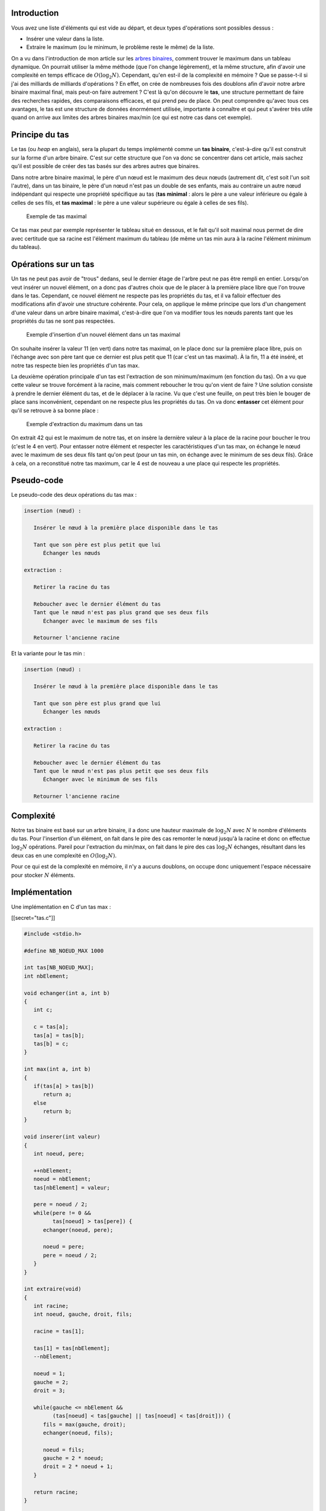 Introduction
------------

Vous avez une liste d'éléments qui est vide au départ, et deux types
d'opérations sont possibles dessus :

-  Insérer une valeur dans la liste.
-  Extraire le maximum (ou le minimum, le problème reste le même) de la
   liste.

On a vu dans l'introduction de mon article sur les `arbres
binaires </algo/structure/arbre/arbre_binaire.html>`__, comment trouver
le maximum dans un tableau dynamique. On pourrait utiliser la même
méthode (que l'on change légèrement), et la même structure, afin d'avoir
une complexité en temps efficace de :math:`O(\log _2 N)`. Cependant,
qu'en est-il de la complexité en mémoire ? Que se passe-t-il si j'ai des
milliards de milliards d'opérations ? En effet, on crée de nombreuses
fois des doublons afin d'avoir notre arbre binaire maximal final, mais
peut-on faire autrement ? C'est là qu'on découvre le **tas**, une
structure permettant de faire des recherches rapides, des comparaisons
efficaces, et qui prend peu de place. On peut comprendre qu'avec tous
ces avantages, le tas est une structure de données énormément utilisée,
importante à connaître et qui peut s'avérer très utile quand on arrive
aux limites des arbres binaires max/min (ce qui est notre cas dans cet
exemple).

Principe du tas
---------------

Le tas (ou *heap* en anglais), sera la plupart du temps implémenté comme
un **tas binaire**, c'est-à-dire qu'il est construit sur la forme d'un
arbre binaire. C'est sur cette structure que l'on va donc se concentrer
dans cet article, mais sachez qu'il est possible de créer des tas basés
sur des arbres autres que binaires.

Dans notre arbre binaire maximal, le père d'un nœud est le maximum des
deux nœuds (autrement dit, c'est soit l'un soit l'autre), dans un tas
binaire, le père d'un nœud n'est pas un double de ses enfants, mais au
contraire un autre nœud indépendant qui respecte une propriété
spécifique au tas (**tas minimal** : alors le père a une valeur
inférieure ou égale à celles de ses fils, et **tas maximal** : le père a
une valeur supérieure ou égale à celles de ses fils).

.. figure:: /img/algo/structure/arbre/tas/exemple_tas_max.png
   :alt: Exemple de tas maximal

   Exemple de tas maximal

Ce tas max peut par exemple représenter le tableau situé en dessous, et
le fait qu'il soit maximal nous permet de dire avec certitude que sa
racine est l'élément maximum du tableau (de même un tas min aura à la
racine l'élément minimum du tableau).

Opérations sur un tas
---------------------

Un tas ne peut pas avoir de "trous" dedans, seul le dernier étage de
l'arbre peut ne pas être rempli en entier. Lorsqu'on veut insérer un
nouvel élément, on a donc pas d'autres choix que de le placer à la
première place libre que l'on trouve dans le tas. Cependant, ce nouvel
élément ne respecte pas les propriétés du tas, et il va falloir
effectuer des modifications afin d'avoir une structure cohérente. Pour
cela, on applique le même principe que lors d'un changement d'une valeur
dans un arbre binaire maximal, c'est-à-dire que l'on va modifier tous
les nœuds parents tant que les propriétés du tas ne sont pas respectées.

.. figure:: /img/algo/structure/arbre/tas/exemple_insertion_tas_max.png
   :alt: Exemple d'insertion d'un nouvel élément dans un tas maximal

   Exemple d'insertion d'un nouvel élément dans un tas maximal

On souhaite insérer la valeur 11 (en vert) dans notre tas maximal, on le
place donc sur la première place libre, puis on l'échange avec son père
tant que ce dernier est plus petit que 11 (car c'est un tas maximal). À
la fin, 11 a été inséré, et notre tas respecte bien les propriétés d'un
tas max.

La deuxième opération principale d'un tas est l'extraction de son
minimum/maximum (en fonction du tas). On a vu que cette valeur se trouve
forcément à la racine, mais comment reboucher le trou qu'on vient de
faire ? Une solution consiste à prendre le dernier élément du tas, et de
le déplacer à la racine. Vu que c'est une feuille, on peut très bien le
bouger de place sans inconvénient, cependant on ne respecte plus les
propriétés du tas. On va donc **entasser** cet élément pour qu'il se
retrouve à sa bonne place :

.. figure:: /img/algo/structure/arbre/tas/exemple_extraction_tas_max.png
   :alt: Exemple d'extraction du maximum dans un tas

   Exemple d'extraction du maximum dans un tas

On extrait 42 qui est le maximum de notre tas, et on insère la dernière
valeur à la place de la racine pour boucher le trou (c'est le 4 en
vert). Pour entasser notre élément et respecter les caractéristiques
d'un tas max, on échange le nœud avec le maximum de ses deux fils tant
qu'on peut (pour un tas min, on échange avec le minimum de ses deux
fils). Grâce à cela, on a reconstitué notre tas maximum, car le 4 est de
nouveau a une place qui respecte les propriétés.

Pseudo-code
-----------

Le pseudo-code des deux opérations du tas max :

.. code:: nohighlight

   insertion (nœud) :
      
      Insérer le nœud à la première place disponible dans le tas

      Tant que son père est plus petit que lui
         Échanger les nœuds

   extraction :

      Retirer la racine du tas

      Reboucher avec le dernier élément du tas
      Tant que le nœud n'est pas plus grand que ses deux fils
         Échanger avec le maximum de ses fils

      Retourner l'ancienne racine

Et la variante pour le tas min :

.. code:: nohighlight

   insertion (nœud) :
      
      Insérer le nœud à la première place disponible dans le tas

      Tant que son père est plus grand que lui
         Échanger les nœuds

   extraction :

      Retirer la racine du tas

      Reboucher avec le dernier élément du tas
      Tant que le nœud n'est pas plus petit que ses deux fils
         Échanger avec le minimum de ses fils

      Retourner l'ancienne racine

Complexité
----------

Notre tas binaire est basé sur un arbre binaire, il a donc une hauteur
maximale de :math:`\log _2 N` avec :math:`N` le nombre d'éléments du
tas. Pour l'insertion d'un élément, on fait dans le pire des cas
remonter le nœud jusqu'à la racine et donc on effectue :math:`\log _2 N`
opérations. Pareil pour l'extraction du min/max, on fait dans le pire
des cas :math:`\log _2 N` échanges, résultant dans les deux cas en une
complexité en :math:`O(\log _2 N)`.

Pour ce qui est de la complexité en mémoire, il n'y a aucuns doublons,
on occupe donc uniquement l'espace nécessaire pour stocker :math:`N`
éléments.

Implémentation
--------------

Une implémentation en C d'un tas max :

[[secret="tas.c"]]

.. code:: c

   #include <stdio.h>

   #define NB_NOEUD_MAX 1000

   int tas[NB_NOEUD_MAX];
   int nbElement;

   void echanger(int a, int b)
   {
      int c;

      c = tas[a];
      tas[a] = tas[b];
      tas[b] = c;
   }

   int max(int a, int b)
   {
      if(tas[a] > tas[b])
         return a;
      else
         return b;
   }

   void inserer(int valeur)
   {
      int noeud, pere;

      ++nbElement;
      noeud = nbElement;
      tas[nbElement] = valeur;

      pere = noeud / 2;
      while(pere != 0 && 
            tas[noeud] > tas[pere]) {
         echanger(noeud, pere);

         noeud = pere;
         pere = noeud / 2;
      }
   }

   int extraire(void)
   {
      int racine;
      int noeud, gauche, droit, fils;

      racine = tas[1];

      tas[1] = tas[nbElement];
      --nbElement;

      noeud = 1;
      gauche = 2;
      droit = 3;

      while(gauche <= nbElement &&
            (tas[noeud] < tas[gauche] || tas[noeud] < tas[droit])) {
         fils = max(gauche, droit);
         echanger(noeud, fils);

         noeud = fils;
         gauche = 2 * noeud;
         droit = 2 * noeud + 1;
      }

      return racine;
   }

   int estPuissanceDeux(int x)
   {
      return (x & (x - 1)) == 0;
   }

   void afficher(void)
   {
      int iEle;
      for(iEle = 1; iEle <= nbElement; ++iEle) {
         printf("%d ", tas[iEle]);
         if(estPuissanceDeux(iEle + 1))
            printf("\n");
      }

      printf("\n");
   }

*Pour représenter mon tas, j'utilise un simple tableau comme vu dans les
implémentations d'arbre binaire (`lien
</algo/structure/arbre/arbre_binaire.html#tableau>`__).*

J'implémente un tas maximal, mais la version minimale du tas est
quasiment la même, il suffit de changer ``tas[noeud] > tas[pere]``,
``tas[noeud] < tas[gauche] || tas[noeud] < tas[droit]`` ainsi que la
fonction ``max``. Le code est plutôt simple, mais j'utilise une petite
astuce pour afficher le tas (la fonction ``afficher`` est juste là pour
débugger en général, et voir si le tas est bien celui attendu). Pour
afficher mon tas, je sais qu'il faut effectuer un retour à la ligne
lorsque le nœud est le 1er, le 3ème, le 7ème, 15ème, etc. et tous ces
nombres sont des puissances de 2 si l'on rajoute 1. De ce fait, on peut
utiliser des `opérations bit à
bit <https://en.wikipedia.org/wiki/Bitwise_operation>`__ afin de
vérifier si ``noeud + 1`` est une puissance de 2, et si c'est le cas, on
a terminé l'étage actuel du tas. C'est loin d'être indispensable à la
compréhension du code, mais c'est toujours intéressant à savoir.

[[/secret]]

En C++, la `STL <https://en.wikipedia.org/wiki/Standard_Template_Library>`__
(*Standard Template Library*) a une implémentation d'une `file à priorité
</algo/structure/file.html#file-a-priorite>`__ utilisant un tas max :
`priority_queue <http://www.cplusplus.com/reference/queue/priority_queue/>`__.
Il est possible d'utiliser cette structure afin d'avoir un tas min, en
redéfinissant l'opérateur ``<`` nous permettant de changer l'ordre de priorité
dans le tas :

.. code:: cpp

   #include <queue>

   struct Element
   {
      int valeur;
      bool operator < (const Element &autre) const
      {
         if(valeur < autre.valeur)
            return false;
         else
            return true;
      }
   };

   priority_queue <Element> tasMin;

Variantes
---------

Le tas possède beaucoup de variantes, certaines sont plus utiles que
d'autres, et en général on choisit la plus appropriée en fonction des
données que l'on reçoit, mais aussi par rapport aux opérations que l'on
souhaite effectuer dessus. On peut déjà citer toutes les différentes
versions du tas : **binaire**, **ternaire**, et même de façon plus
globale **n-aire**. Il est aussi possible de découper notre tas en
plusieurs sous arbres de tailles spécifiques, suivant un ordre précis,
et permettant des améliorations théoriques de la complexité des
opérations. Je dis bien théorique, car en pratique les implémentations
ne sont pas spécialement plus rapides que des tas binaires classiques,
ce sont donc des structures peu utilisées en pratique, mais qu'on peut
retrouver dans certaines améliorations d'algorithmes. Les plus connus
sont le `tas de
Fibonacci <https://en.wikipedia.org/wiki/Fibonacci_heap>`__, le `tas
binomial <https://en.wikipedia.org/wiki/Binomial_heap>`__, ou encore `le
tas jumelé <https://en.wikipedia.org/wiki/Pairing_heap>`__ mais on peut
voir ce principe dans l'amélioration du tri par tas : le
`smoothsort </algo/tri/tri_tas.html#smoothsort>`__. Enfin, il y a
différentes variantes qui s'appuient sur l'idée d'un tas, mais la
modifie afin de proposer des avantages précis pour des algorithmes ou
bien des opérations, comme le `tas
faible <https://en.wikipedia.org/wiki/Weak_heap>`__ qui se concentre sur
le tri principalement.

Conclusion
----------

Le tas est donc une structure de données adaptée aux opérations de
recherche de minimum/maximum, et de tri. On le retrouve à la base du
`tri par tas </algo/tri/tri_tas.html>`__, mais aussi dans la création
d'une `file à priorité </algo/structure/file.html#file-a-priorite>`__
qui elle sert dans l'\ `algorithme de plus court chemin de
Dijkstra </algo/structure/graphe/plus_court_chemin/dijkstra.html>`__ par
exemple. Des variantes de tas permettent aussi des améliorations dans
plusieurs catégories d'algorithmes, et cette structure de données peut
très vite créer d'autres structures complexes et puissantes avec des
complexités en temps et en mémoire faibles.
